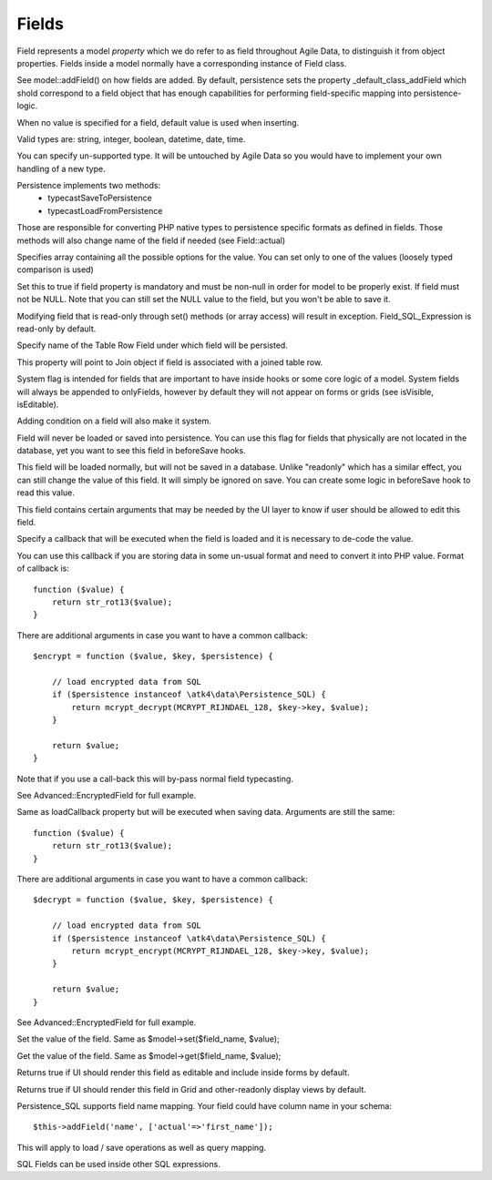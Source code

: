 

.. _Fields:

======
Fields
======

Field represents a model `property` which we do refer to as field throughout
Agile Data, to distinguish it from object properties. Fields inside a model
normally have a corresponding instance of Field class.

See model::addField() on how fields are added. By default, persistence
sets the property _default_class_addField which shold correspond to a field
object that has enough capabilities for performing field-specific mapping
into persistence-logic.

.. php:class:: Field

.. php:property:: default

When no value is specified for a field, default value is used
when inserting.

.. php:proprety:: type

Valid types are: string, integer, boolean, datetime, date, time.

You can specify un-supported type. It will be untouched by Agile Data
so you would have to implement your own handling of a new type.

Persistence implements two methods: 
 - typecastSaveToPersistence
 - typecastLoadFromPersistence

Those are responsible for converting PHP native types to persistence
specific formats as defined in fields. Those methods will also change
name of the field if needed (see Field::actual)

.. php:property:: enum

Specifies array containing all the possible options for the value.
You can set only to one of the values (loosely typed comparison
is used) 

.. php:proprety:: mandatory

Set this to true if field property is mandatory and must be non-null in order
for model to be properly exist. If field must not be NULL. Note that you
can still set the NULL value to the field, but you won't be able to save it.

.. php:property:: readonly

Modifying field that is read-only through set() methods (or array access)
will result in exception. Field_SQL_Expression is read-only by default.

.. php:property:: actual

Specify name of the Table Row Field under which field will be persisted.

.. php:property:: join

This property will point to Join object if field is associated with a joined
table row.

.. php:property:: system

System flag is intended for fields that are important to have inside hooks
or some core logic of a model. System fields will always be appended to
onlyFields, however by default they will not appear on forms or grids
(see isVisible, isEditable).

Adding condition on a field will also make it system.

.. php:property:: never_persist

Field will never be loaded or saved into persistence. You can use this flag
for fields that physically are not located in the database, yet you want
to see this field in beforeSave hooks.

.. php:property:: never_save

This field will be loaded normally, but will not be saved in a database.
Unlike "readonly" which has a similar effect, you can still change the
value of this field. It will simply be ignored on save. You can create
some logic in beforeSave hook to read this value.

.. php:property:: ui

This field contains certain arguments that may be needed by the UI layer
to know if user should be allowed to edit this field.


.. php:property:: loadCallback

Specify a callback that will be executed when the field is loaded and
it is necessary to de-code the value. 

You can use this callback if you are storing data in some un-usual format
and need to convert it into PHP value. Format of callback is::

    function ($value) {
        return str_rot13($value);
    }

There are additional arguments in case you want to have a common callback::

    $encrypt = function ($value, $key, $persistence) {

        // load encrypted data from SQL
        if ($persistence instanceof \atk4\data\Persistence_SQL) {
            return mcrypt_decrypt(MCRYPT_RIJNDAEL_128, $key->key, $value);
        }

        return $value;
    }

Note that if you use a call-back this will by-pass normal field typecasting.

See Advanced::EncryptedField for full example.

.. php:property:: saveCallback

Same as loadCallback property but will be executed when saving data. Arguments are still
the same::

    function ($value) {
        return str_rot13($value);
    }

There are additional arguments in case you want to have a common callback::

    $decrypt = function ($value, $key, $persistence) {

        // load encrypted data from SQL
        if ($persistence instanceof \atk4\data\Persistence_SQL) {
            return mcrypt_encrypt(MCRYPT_RIJNDAEL_128, $key->key, $value);
        }

        return $value;
    }


See Advanced::EncryptedField for full example.

.. php:method:: set

Set the value of the field. Same as $model->set($field_name, $value);

.. php:method:: get

Get the value of the field. Same as $model->get($field_name, $value);

.. php:method:: isEditable

Returns true if UI should render this field as editable and include inside
forms by default.

.. php:method:: isVisible

Returns true if UI should render this field in Grid and other-readonly
display views by default.



.. php:class:: Field_SQL

.. php:property:: actual

Persistence_SQL supports field name mapping. Your field could have column name
in your schema::

    $this->addField('name', ['actual'=>'first_name']);

This will apply to load / save operations as well as query mapping.

.. php:method:: getDSQLExpression

SQL Fields can be used inside other SQL expressions.
